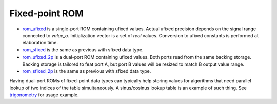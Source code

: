 
===============
Fixed-point ROM
===============

* `rom_ufixed <rom_ufixed.vhd>`_ is a single-port ROM containing
  ufixed values.  Actual ufixed precision depends on the signal range
  connected to `value_o`.  Initialization vector is a set of `real`
  values.  Conversion to ufixed constants is performed at elaboration
  time.

* `rom_sfixed <rom_sfixed.vhd>`_ is the same as previous with sfixed
  data type.

* `rom_ufixed_2p <rom_ufixed_2p.vhd>`_ is a dual-port ROM containing
  ufixed values.  Both ports read from the same backing storage.
  Backing storage is tailored to feat port A, but port B values will
  be resized to match B output value range.

* `rom_sfixed_2p <rom_sfixed_2p.vhd>`_ is the same as previous with
  sfixed data type.

Having dual-port ROMs of fixed-point data types can typically help
storing values for algorithms that need parallel lookup of two indices
of the table simultaneously.  A sinus/cosinus lookup table is an
example of such thing. See `trigonometry <../../nsl_signal_generator/trigonometry>`_
for usage example.
